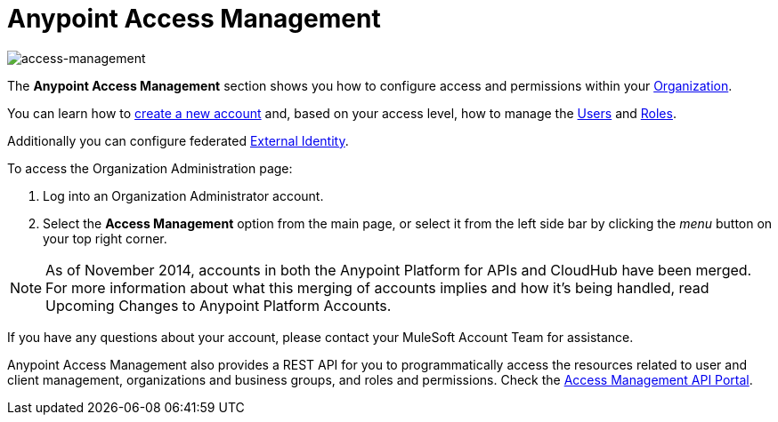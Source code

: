 = Anypoint Access Management
:keywords: anypoint platform, permissions, configuring

image::index-f9c53.png[access-management]

The *Anypoint Access Management* section shows you how to configure access and permissions within your link:/access-management/organization[Organization].

You can learn how to link:/access-management/creating-an-account[create a new account] and, based on your access level, how to manage the link:/access-management/users[Users] and link:/access-management/roles[Roles].

Additionally you can configure federated link:/access-management/external-identity[External Identity].

To access the Organization Administration page:

. Log into an Organization Administrator account.
. Select the *Access Management* option from the main page, or select it from the left side bar by clicking the _menu_ button on your top right corner.

[NOTE]
As of November 2014, accounts in both the Anypoint Platform for APIs and CloudHub have been merged. For more information about what this merging of accounts implies and how it's being handled, read Upcoming Changes to Anypoint Platform Accounts.

If you have any questions about your account, please contact your MuleSoft Account Team for assistance.

Anypoint Access Management also provides a REST API for you to programmatically access the resources related to user and client management, organizations and business groups, and roles and permissions.
Check the link:https://anypoint.mulesoft.com/apiplatform/anypoint-platform/#/portals/organizations/68ef9520-24e9-4cf2-b2f5-620025690913/apis/11270/versions/11646/pages/11244[Access Management API Portal].
